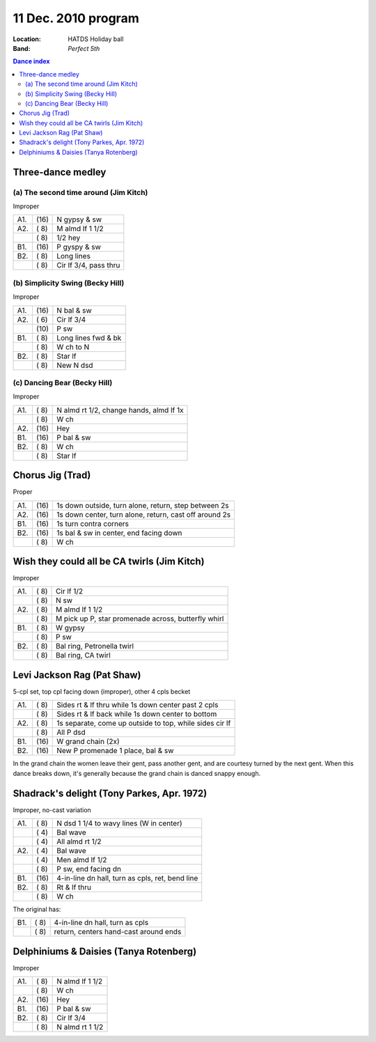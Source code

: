 .. meta::
	:viewport: width=device-width, initial-scale=1.0

====================
11 Dec. 2010 program
====================

:Location: HATDS Holiday ball
:Band: *Perfect 5th*

.. contents:: Dance index

Three-dance medley
------------------

(a) The second time around (Jim Kitch)
......................................

Improper

==== ===== ===
A1.  \(16) N gypsy & sw
A2.  \( 8) M almd lf 1 1/2
..   \( 8) 1/2 hey
B1.  \(16) P gyspy & sw
B2.  \( 8) Long lines
..   \( 8) Cir lf 3/4, pass thru
==== ===== ===

(b) Simplicity Swing (Becky Hill)
.................................

Improper

==== ===== ===
A1.  \(16) N bal & sw
A2.  \( 6) Cir lf 3/4
..   \(10) P sw
B1.  \( 8) Long lines fwd & bk
..   \( 8) W ch to N
B2.  \( 8) Star lf
..   \( 8) New N dsd
==== ===== ===

(c) Dancing Bear (Becky Hill)
.............................

Improper

==== ===== ===
A1.  \( 8) N almd rt 1/2, change hands, almd lf 1x
..   \( 8) W ch
A2.  \(16) Hey
B1.  \(16) P bal & sw
B2.  \( 8) W ch
..   \( 8) Star lf
==== ===== ===


Chorus Jig (Trad)
-----------------

Proper

==== ===== ====
A1.  \(16) 1s down outside, turn alone, return, step between 2s
A2.  \(16) 1s down center, turn alone, return, cast off around 2s
B1.  \(16) 1s turn contra corners
B2.  \(16) 1s bal & sw in center, end facing down
..   \( 8) W ch
==== ===== ====

Wish they could all be CA twirls (Jim Kitch)
--------------------------------------------

Improper

==== ===== ===
A1.  \( 8) Cir lf 1/2
..   \( 8) N sw
A2.  \( 8) M almd lf 1 1/2
..   \( 8) M pick up P, star promenade across, butterfly whirl
B1.  \( 8) W gypsy
..   \( 8) P sw
B2.  \( 8) Bal ring, Petronella twirl
..   \( 8) Bal ring, CA twirl
==== ===== ===


Levi Jackson Rag (Pat Shaw)
---------------------------

5-cpl set, top cpl facing down (improper), other 4 cpls becket

==== ===== ===
A1.  \( 8) Sides rt & lf thru while 1s down center past 2 cpls
..   \( 8) Sides rt & lf back while 1s down center to bottom
A2.  \( 8) 1s separate, come up outside to top, while sides cir lf
..   \( 8) All P dsd
B1.  \(16) W grand chain (2x)
B2.  \(16) New P promenade 1 place, bal & sw
==== ===== ===

In the grand chain the women leave their gent, pass another gent,
and are courtesy turned by the next gent.  When this dance breaks
down, it's generally because the grand chain is danced snappy
enough.

Shadrack's delight (Tony Parkes, Apr. 1972)
-------------------------------------------

Improper, no-cast variation

==== ===== ===
A1.  \( 8) N dsd 1 1/4 to wavy lines (W in center)
..   \( 4) Bal wave
..   \( 4) All almd rt 1/2
A2.  \( 4) Bal wave
..   \( 4) Men almd lf 1/2
..   \( 8) P sw, end facing dn
B1.  \(16) 4-in-line dn hall, turn as cpls, ret, bend line
B2.  \( 8) Rt & lf thru
..   \( 8) W ch
==== ===== ===

The original has:

==== ===== ===
B1.  \( 8) 4-in-line dn hall, turn as cpls
..   \( 8) return, centers hand-cast around ends
==== ===== ===

Delphiniums & Daisies (Tanya Rotenberg)
---------------------------------------

Improper

==== ===== ===
A1.  \( 8) N almd lf 1 1/2
..   \( 8) W ch
A2.  \(16) Hey
B1.  \(16) P bal & sw
B2.  \( 8) Cir lf 3/4
..   \( 8) N almd rt 1 1/2
==== ===== ===
